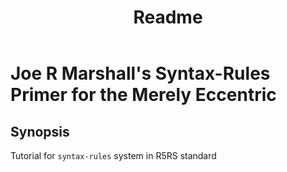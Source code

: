 #+title: Readme

* Joe R Marshall's Syntax-Rules Primer for the Merely Eccentric
** Synopsis
Tutorial for ~syntax-rules~ system in R5RS standard
